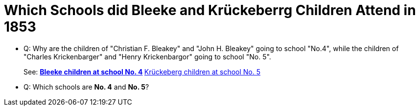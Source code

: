 = Which Schools did Bleeke and Krückeberrg Children Attend in 1853

* Q: Why are the children of "Christian F. Bleakey" and "John H. Bleakey" going to school "No.4", while the
children of "Charles Krickenbarger" and "Henry Krickenbargor" going to school "No. 5". 
+
See:
** xref:bleeke:1853-school-enumeration.adoc[Bleeke children at school No. 4]
** xref:krückeberg:1853-school-enumerations.adoc[Krückeberg children at school No. 5]
* Q: Which schools are **No. 4** and **No. 5**?
